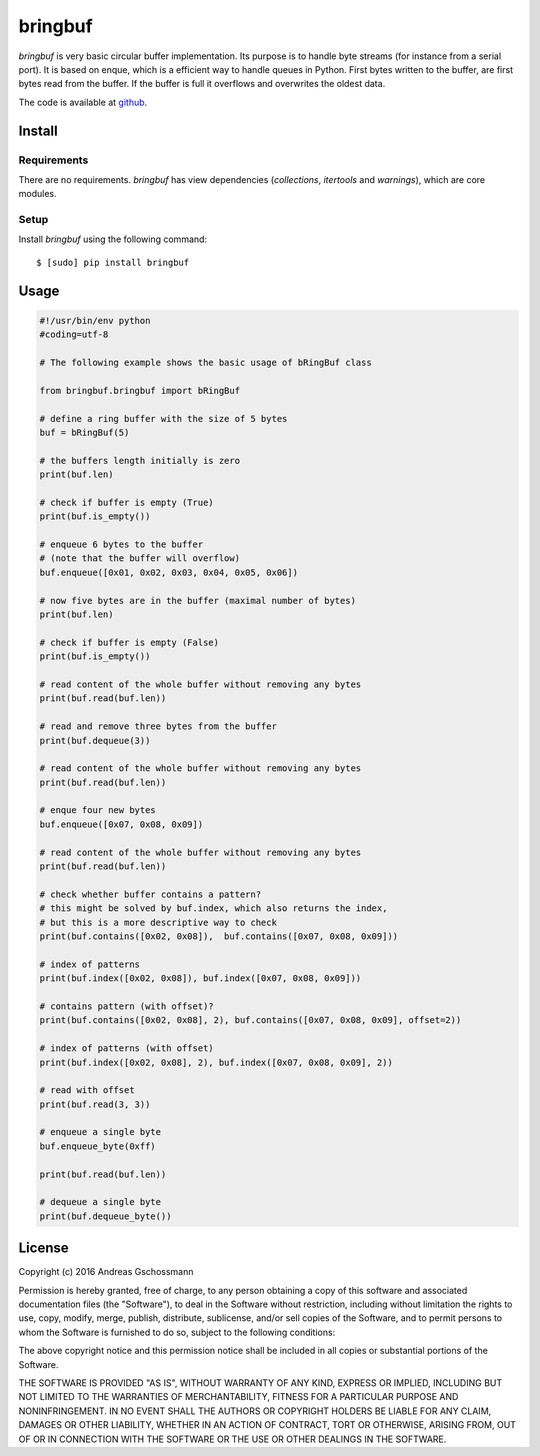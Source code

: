 ========
bringbuf
========

*bringbuf* is very basic circular buffer implementation. Its purpose is to handle byte streams (for instance from a serial port). It is based on enque, which is a efficient way to handle queues in Python. First bytes written to the buffer, are first bytes read from the buffer. If the buffer is full it overflows and overwrites the oldest data.

The code is available at `github`_.

.. _github: https://github.com/ticktronaut/bringbuf

Install
-------

Requirements
````````````

There are no requirements. *bringbuf* has view dependencies (*collections*, *itertools* and *warnings*), which are core modules.

Setup
`````

Install *bringbuf* using the following command:

::

    $ [sudo] pip install bringbuf 

Usage
-----

.. code-block:: python

    #!/usr/bin/env python
    #coding=utf-8
    
    # The following example shows the basic usage of bRingBuf class
    
    from bringbuf.bringbuf import bRingBuf
    
    # define a ring buffer with the size of 5 bytes
    buf = bRingBuf(5)
    
    # the buffers length initially is zero
    print(buf.len)
    
    # check if buffer is empty (True)
    print(buf.is_empty())
    
    # enqueue 6 bytes to the buffer
    # (note that the buffer will overflow)
    buf.enqueue([0x01, 0x02, 0x03, 0x04, 0x05, 0x06])
    
    # now five bytes are in the buffer (maximal number of bytes)
    print(buf.len)
    
    # check if buffer is empty (False) 
    print(buf.is_empty())
    
    # read content of the whole buffer without removing any bytes
    print(buf.read(buf.len))
    
    # read and remove three bytes from the buffer 
    print(buf.dequeue(3))
    
    # read content of the whole buffer without removing any bytes
    print(buf.read(buf.len))
    
    # enque four new bytes
    buf.enqueue([0x07, 0x08, 0x09])
    
    # read content of the whole buffer without removing any bytes
    print(buf.read(buf.len))
    
    # check whether buffer contains a pattern?
    # this might be solved by buf.index, which also returns the index,
    # but this is a more descriptive way to check
    print(buf.contains([0x02, 0x08]),  buf.contains([0x07, 0x08, 0x09]))
    
    # index of patterns
    print(buf.index([0x02, 0x08]), buf.index([0x07, 0x08, 0x09]))
    
    # contains pattern (with offset)?
    print(buf.contains([0x02, 0x08], 2), buf.contains([0x07, 0x08, 0x09], offset=2))
    
    # index of patterns (with offset)
    print(buf.index([0x02, 0x08], 2), buf.index([0x07, 0x08, 0x09], 2))
    
    # read with offset
    print(buf.read(3, 3))
    
    # enqueue a single byte
    buf.enqueue_byte(0xff)
    
    print(buf.read(buf.len))
    
    # dequeue a single byte
    print(buf.dequeue_byte())

License
-------

Copyright (c) 2016 Andreas Gschossmann

Permission is hereby granted, free of charge, to any person obtaining a copy of
this software and associated documentation files (the "Software"), to deal in
the Software without restriction, including without limitation the rights to
use, copy, modify, merge, publish, distribute, sublicense, and/or sell copies
of the Software, and to permit persons to whom the Software is furnished to do
so, subject to the following conditions:

The above copyright notice and this permission notice shall be included in all
copies or substantial portions of the Software.

THE SOFTWARE IS PROVIDED "AS IS", WITHOUT WARRANTY OF ANY KIND, EXPRESS OR
IMPLIED, INCLUDING BUT NOT LIMITED TO THE WARRANTIES OF MERCHANTABILITY,
FITNESS FOR A PARTICULAR PURPOSE AND NONINFRINGEMENT. IN NO EVENT SHALL THE
AUTHORS OR COPYRIGHT HOLDERS BE LIABLE FOR ANY CLAIM, DAMAGES OR OTHER
LIABILITY, WHETHER IN AN ACTION OF CONTRACT, TORT OR OTHERWISE, ARISING FROM,
OUT OF OR IN CONNECTION WITH THE SOFTWARE OR THE USE OR OTHER DEALINGS IN THE
SOFTWARE.
